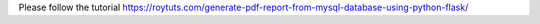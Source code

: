 Please follow the tutorial https://roytuts.com/generate-pdf-report-from-mysql-database-using-python-flask/
